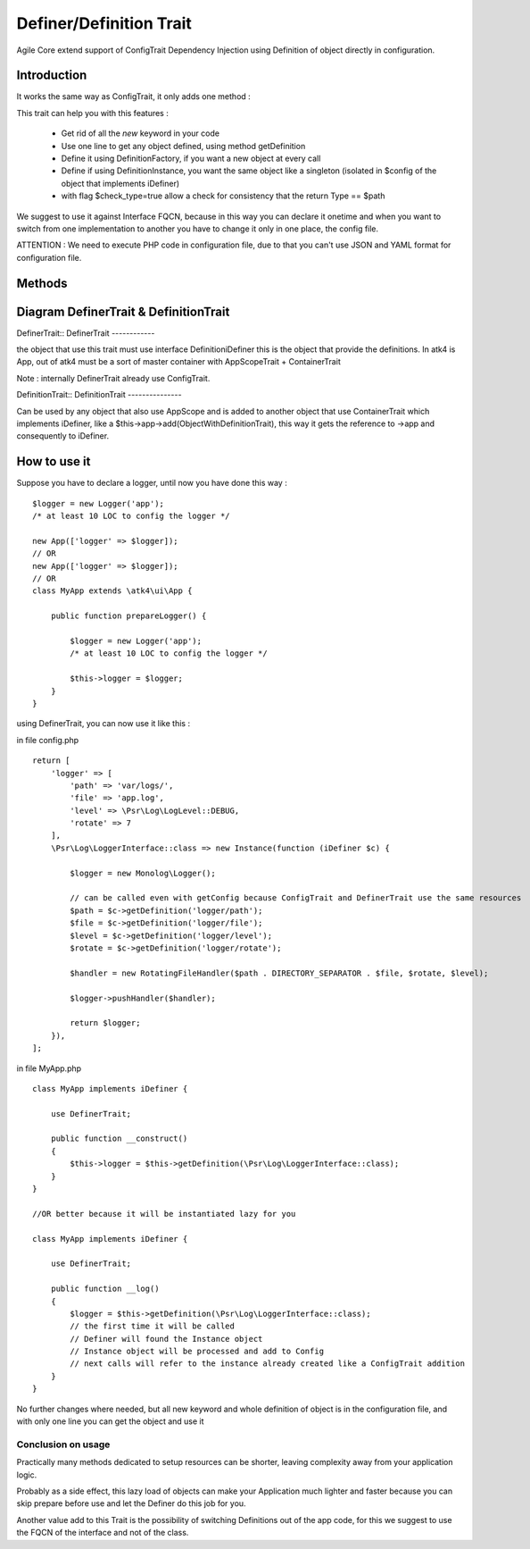 =====================
Definer/Definition Trait
=====================

.. php:trait:: DefinerTrait
.. php:trait:: DefinitionTrait

Agile Core extend support of ConfigTrait Dependency Injection using Definition of object directly in configuration.

Introduction
============

It works the same way as ConfigTrait, it only adds one method :

.. php:method: getDefinition(string $path, $default_value = null, bool $check_type = false)

This trait can help you with this features :

 - Get rid of all the *new* keyword in your code
 - Use one line to get any object defined, using method getDefinition
 - Define it using Definition\Factory, if you want a new object at every call
 - Define if using Definition\Instance, you want the same object like a singleton (isolated in $config of the object that implements iDefiner)
 - with flag $check_type=true allow a check for consistency that the return Type == $path

We suggest to use it against Interface FQCN, because in this way
you can declare it onetime and when you want to switch from one
implementation to another you have to change it only in one place,
the config file.

ATTENTION : We need to execute PHP code in configuration file,
due to that you can't use JSON and YAML format for configuration file.

Methods
=======

.. php:method:: getDefinition(string $path, $default_value = null, bool $check_type = false)

    Get processed element from iDefinition ( Instance or Factory ).

Diagram DefinerTrait & DefinitionTrait
======================================

DefinerTrait::
DefinerTrait
------------

.. image:: definer-trait.png

the object that use this trait must use interface Definition\iDefiner
this is the object that provide the definitions.
In atk4 is App, out of atk4 must be a sort of master container with AppScopeTrait + ContainerTrait

Note : internally DefinerTrait already use ConfigTrait.

DefinitionTrait::
DefinitionTrait
---------------

.. image:: definition-trait.png

Can be used by any object that also use AppScope and is added to another object
that use ContainerTrait which implements iDefiner, like a $this->app->add(ObjectWithDefinitionTrait),
this way it gets the reference to ->app and consequently to iDefiner.


How to use it
=============

Suppose you have to declare a logger, until now you have done this way : ::

    $logger = new Logger('app');
    /* at least 10 LOC to config the logger */

    new App(['logger' => $logger]);
    // OR
    new App(['logger' => $logger]);
    // OR
    class MyApp extends \atk4\ui\App {

        public function prepareLogger() {

            $logger = new Logger('app');
            /* at least 10 LOC to config the logger */

            $this->logger = $logger;
        }
    }


using DefinerTrait, you can now use it like this :

in file config.php ::

    return [
        'logger' => [
            'path' => 'var/logs/',
            'file' => 'app.log',
            'level' => \Psr\Log\LogLevel::DEBUG,
            'rotate' => 7
        ],
        \Psr\Log\LoggerInterface::class => new Instance(function (iDefiner $c) {

            $logger = new Monolog\Logger();

            // can be called even with getConfig because ConfigTrait and DefinerTrait use the same resources
            $path = $c->getDefinition('logger/path');
            $file = $c->getDefinition('logger/file');
            $level = $c->getDefinition('logger/level');
            $rotate = $c->getDefinition('logger/rotate');

            $handler = new RotatingFileHandler($path . DIRECTORY_SEPARATOR . $file, $rotate, $level);

            $logger->pushHandler($handler);

            return $logger;
        }),
    ];


in file MyApp.php ::

    class MyApp implements iDefiner {

        use DefinerTrait;

        public function __construct()
        {
            $this->logger = $this->getDefinition(\Psr\Log\LoggerInterface::class);
        }
    }

    //OR better because it will be instantiated lazy for you

    class MyApp implements iDefiner {

        use DefinerTrait;

        public function __log()
        {
            $logger = $this->getDefinition(\Psr\Log\LoggerInterface::class);
            // the first time it will be called
            // Definer will found the Instance object
            // Instance object will be processed and add to Config
            // next calls will refer to the instance already created like a ConfigTrait addition
        }
    }

No further changes where needed, but all new keyword and whole definition of object is in the configuration file,
and with only one line you can get the object and use it

Conclusion on usage
-------------------

Practically many methods dedicated to setup resources can be shorter, leaving
complexity away from your application logic.

Probably as a side effect, this lazy load of objects can make your Application
much lighter and faster because you can skip prepare before use and let the Definer do this job for you.

Another value add to this Trait is the possibility of switching Definitions out of the app code,
for this we suggest to use the FQCN of the interface and not of the class.